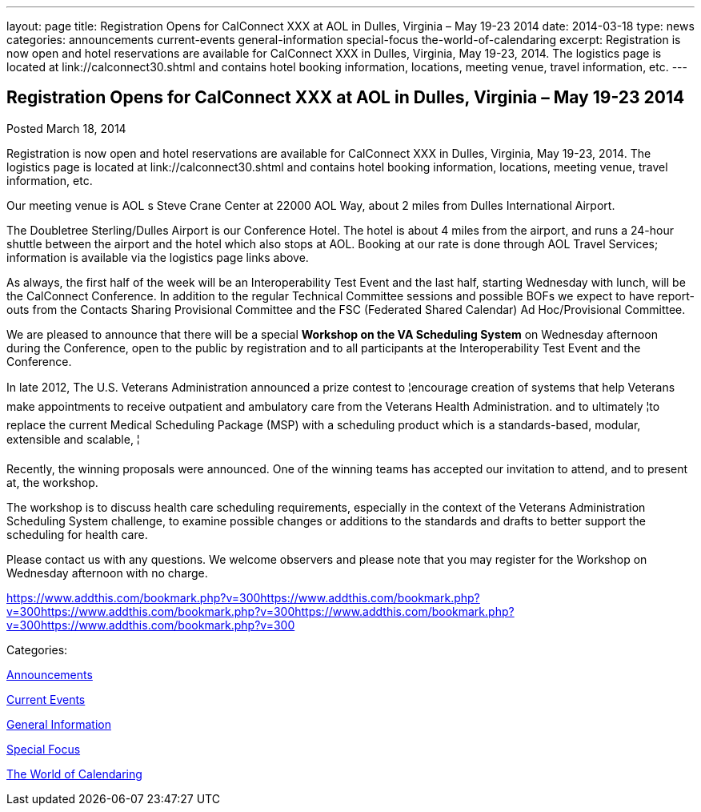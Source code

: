 ---
layout: page
title: Registration Opens for CalConnect XXX at AOL in Dulles, Virginia – May 19-23 2014
date: 2014-03-18
type: news
categories: announcements current-events general-information special-focus the-world-of-calendaring
excerpt: Registration is now open and hotel reservations are available for CalConnect XXX in Dulles, Virginia, May 19-23, 2014. The logistics page is located at link://calconnect30.shtml and contains hotel booking information, locations, meeting venue, travel information, etc.
---

== Registration Opens for CalConnect XXX at AOL in Dulles, Virginia – May 19-23 2014

[[node-181]]
Posted March 18, 2014 

Registration is now open and hotel reservations are available for CalConnect XXX in Dulles, Virginia, May 19-23, 2014. The logistics page is located at link://calconnect30.shtml and contains hotel booking information, locations, meeting venue, travel information, etc.

Our meeting venue is AOL s Steve Crane Center at 22000 AOL Way, about 2 miles from Dulles International Airport.

The Doubletree Sterling/Dulles Airport is our Conference Hotel. The hotel is about 4 miles from the airport, and runs a 24-hour shuttle between the airport and the hotel which also stops at AOL. Booking at our rate is done through AOL Travel Services; information is available via the logistics page links above.

As always, the first half of the week will be an Interoperability Test Event and the last half, starting Wednesday with lunch, will be the CalConnect Conference. In addition to the regular Technical Committee sessions and possible BOFs we expect to have report-outs from the Contacts Sharing Provisional Committee and the FSC (Federated Shared Calendar) Ad Hoc/Provisional Committee.

We are pleased to announce that there will be a special *Workshop on the VA Scheduling System* on Wednesday afternoon during the Conference, open to the public by registration and to all participants at the Interoperability Test Event and the Conference.

In late 2012, The U.S. Veterans Administration announced a prize contest to ¦encourage creation of systems that help Veterans make appointments to receive outpatient and ambulatory care from the Veterans Health Administration. and to ultimately ¦to replace the current Medical Scheduling Package (MSP) with a scheduling product which is a standards-based, modular, extensible and scalable, ¦

Recently, the winning proposals were announced. One of the winning teams has accepted our invitation to attend, and to present at, the workshop.

The workshop is to discuss health care scheduling requirements, especially in the context of the Veterans  Administration Scheduling System challenge, to examine possible changes or additions to the standards and drafts to better support the scheduling for health care.

Please contact us with any questions. We welcome observers and please note that you may register for the Workshop on Wednesday afternoon with no charge. &nbsp;

https://www.addthis.com/bookmark.php?v=300https://www.addthis.com/bookmark.php?v=300https://www.addthis.com/bookmark.php?v=300https://www.addthis.com/bookmark.php?v=300https://www.addthis.com/bookmark.php?v=300

Categories:&nbsp;

link:/news/announcements[Announcements]

link:/news/current-events[Current Events]

link:/news/general-information[General Information]

link:/news/special-focus[Special Focus]

link:/news/the-world-of-calendaring[The World of Calendaring]

